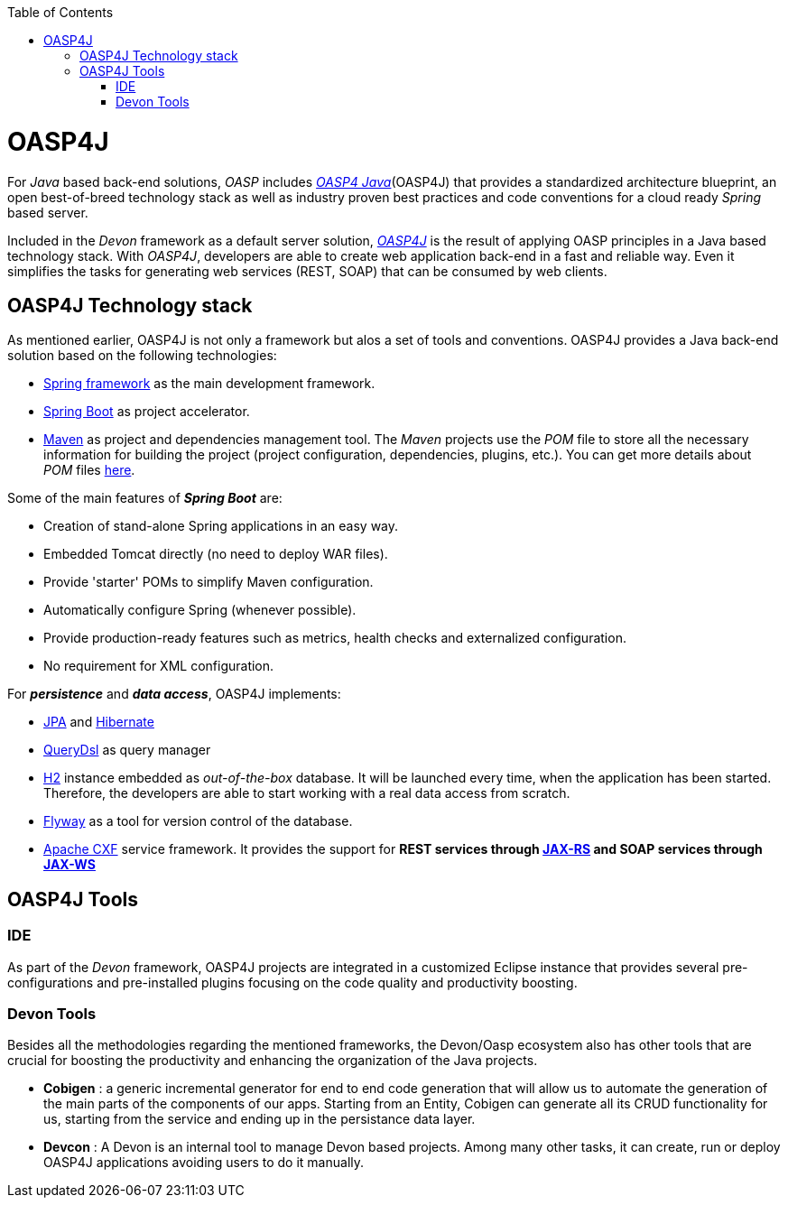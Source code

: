 :toc: macro
toc::[]

= OASP4J

For _Java_ based back-end solutions, _OASP_ includes http://oasp.github.io/oasp4j_content/oasp4j_overview.html[_OASP4 Java_](OASP4J) that provides a standardized architecture blueprint, an open best-of-breed technology stack as well as industry proven best practices and code conventions for a cloud ready _Spring_ based server.

Included in the _Devon_ framework as a default server solution, https://github.com/oasp/oasp4j[_OASP4J_] is the result of applying OASP principles in a Java based technology stack. With _OASP4J_, developers are able to create web application back-end in a fast and reliable way. Even it simplifies the tasks for generating web services (REST, SOAP) that can be consumed by web clients.

== OASP4J Technology stack

As mentioned earlier, OASP4J is not only a framework but alos a set of tools and conventions. OASP4J provides a Java back-end solution based on the following technologies:

- https://spring.io/[Spring framework] as the main development framework.

- https://projects.spring.io/spring-boot/[Spring Boot] as project accelerator.

- https://maven.apache.org/[Maven] as project and dependencies management tool. The _Maven_ projects use the _POM_ file to store all the necessary information for building the project (project configuration, dependencies, plugins, etc.). You can get more details about _POM_ files https://maven.apache.org/pom.html#What_is_the_POM[here].


Some of the main features of *_Spring Boot_* are:

- Creation of stand-alone Spring applications in an easy way.

- Embedded Tomcat directly (no need to deploy WAR files).

- Provide 'starter' POMs to simplify Maven configuration.

- Automatically configure Spring (whenever possible).

- Provide production-ready features such as metrics, health checks and externalized configuration.

- No requirement for XML configuration.

For *_persistence_* and *_data access_*, OASP4J implements:

- https://en.wikipedia.org/wiki/Java_Persistence_API[JPA] and http://hibernate.org/[Hibernate]

- http://www.querydsl.com/[QueryDsl] as query manager

- http://www.h2database.com/html/main.html[H2] instance embedded as _out-of-the-box_ database. It will be launched every time, when the application has been started. Therefore, the developers are able to start working with a real data access from scratch.

- https://flywaydb.org/[Flyway] as a tool for version control of the database.

- http://cxf.apache.org/[Apache CXF] service framework. It provides the support for ** REST services through https://en.wikipedia.org/wiki/Java_API_for_RESTful_Web_Services[JAX-RS] and SOAP services through https://en.wikipedia.org/wiki/Java_API_for_XML_Web_Services[JAX-WS] **

== OASP4J Tools

=== IDE
As part of the _Devon_ framework, OASP4J projects are integrated in a customized Eclipse instance that provides several pre-configurations and pre-installed plugins focusing on the code quality and productivity boosting.

=== Devon Tools
Besides all the methodologies regarding the mentioned frameworks, the Devon/Oasp ecosystem also has other tools that are crucial for boosting the productivity and enhancing the organization of the Java projects.

- *Cobigen* : a generic incremental generator for end to end code generation that will allow us to automate the generation of the main parts of the components of our apps. Starting from an Entity, Cobigen can generate all its CRUD functionality for us, starting from the service and ending up in the persistance data layer.

- *Devcon* : A Devon is an internal tool to manage Devon based projects. Among many other tasks, it can create, run or deploy OASP4J applications avoiding users to do it manually.